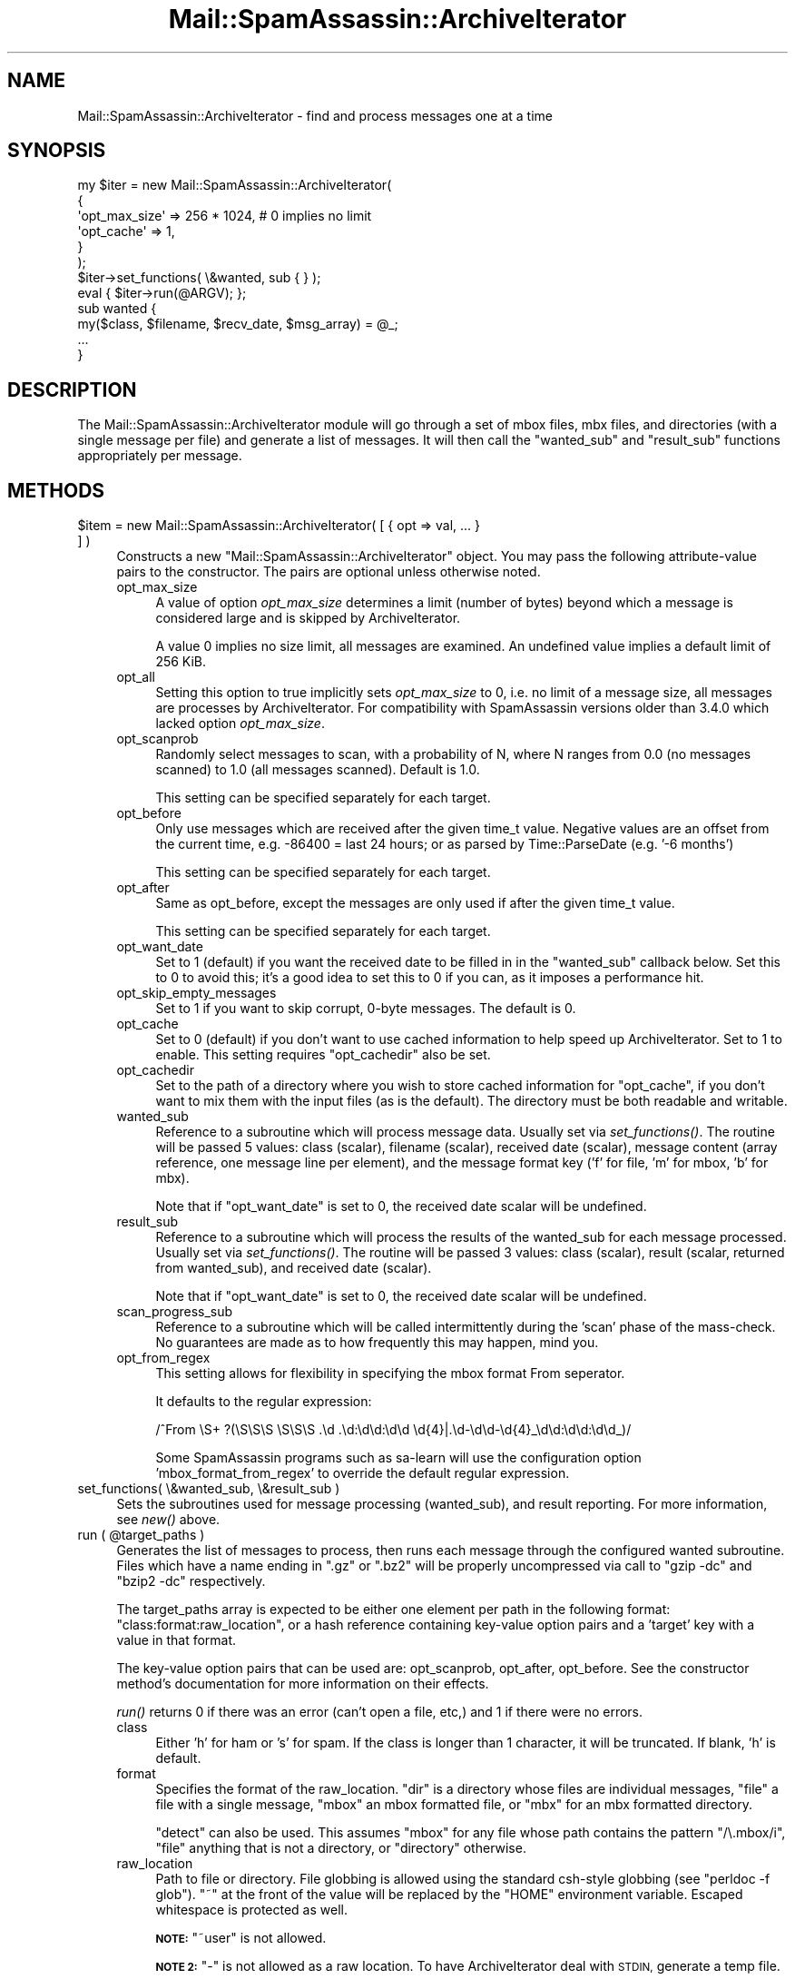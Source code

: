 .\" Automatically generated by Pod::Man 2.27 (Pod::Simple 3.28)
.\"
.\" Standard preamble:
.\" ========================================================================
.de Sp \" Vertical space (when we can't use .PP)
.if t .sp .5v
.if n .sp
..
.de Vb \" Begin verbatim text
.ft CW
.nf
.ne \\$1
..
.de Ve \" End verbatim text
.ft R
.fi
..
.\" Set up some character translations and predefined strings.  \*(-- will
.\" give an unbreakable dash, \*(PI will give pi, \*(L" will give a left
.\" double quote, and \*(R" will give a right double quote.  \*(C+ will
.\" give a nicer C++.  Capital omega is used to do unbreakable dashes and
.\" therefore won't be available.  \*(C` and \*(C' expand to `' in nroff,
.\" nothing in troff, for use with C<>.
.tr \(*W-
.ds C+ C\v'-.1v'\h'-1p'\s-2+\h'-1p'+\s0\v'.1v'\h'-1p'
.ie n \{\
.    ds -- \(*W-
.    ds PI pi
.    if (\n(.H=4u)&(1m=24u) .ds -- \(*W\h'-12u'\(*W\h'-12u'-\" diablo 10 pitch
.    if (\n(.H=4u)&(1m=20u) .ds -- \(*W\h'-12u'\(*W\h'-8u'-\"  diablo 12 pitch
.    ds L" ""
.    ds R" ""
.    ds C` ""
.    ds C' ""
'br\}
.el\{\
.    ds -- \|\(em\|
.    ds PI \(*p
.    ds L" ``
.    ds R" ''
.    ds C`
.    ds C'
'br\}
.\"
.\" Escape single quotes in literal strings from groff's Unicode transform.
.ie \n(.g .ds Aq \(aq
.el       .ds Aq '
.\"
.\" If the F register is turned on, we'll generate index entries on stderr for
.\" titles (.TH), headers (.SH), subsections (.SS), items (.Ip), and index
.\" entries marked with X<> in POD.  Of course, you'll have to process the
.\" output yourself in some meaningful fashion.
.\"
.\" Avoid warning from groff about undefined register 'F'.
.de IX
..
.nr rF 0
.if \n(.g .if rF .nr rF 1
.if (\n(rF:(\n(.g==0)) \{
.    if \nF \{
.        de IX
.        tm Index:\\$1\t\\n%\t"\\$2"
..
.        if !\nF==2 \{
.            nr % 0
.            nr F 2
.        \}
.    \}
.\}
.rr rF
.\"
.\" Accent mark definitions (@(#)ms.acc 1.5 88/02/08 SMI; from UCB 4.2).
.\" Fear.  Run.  Save yourself.  No user-serviceable parts.
.    \" fudge factors for nroff and troff
.if n \{\
.    ds #H 0
.    ds #V .8m
.    ds #F .3m
.    ds #[ \f1
.    ds #] \fP
.\}
.if t \{\
.    ds #H ((1u-(\\\\n(.fu%2u))*.13m)
.    ds #V .6m
.    ds #F 0
.    ds #[ \&
.    ds #] \&
.\}
.    \" simple accents for nroff and troff
.if n \{\
.    ds ' \&
.    ds ` \&
.    ds ^ \&
.    ds , \&
.    ds ~ ~
.    ds /
.\}
.if t \{\
.    ds ' \\k:\h'-(\\n(.wu*8/10-\*(#H)'\'\h"|\\n:u"
.    ds ` \\k:\h'-(\\n(.wu*8/10-\*(#H)'\`\h'|\\n:u'
.    ds ^ \\k:\h'-(\\n(.wu*10/11-\*(#H)'^\h'|\\n:u'
.    ds , \\k:\h'-(\\n(.wu*8/10)',\h'|\\n:u'
.    ds ~ \\k:\h'-(\\n(.wu-\*(#H-.1m)'~\h'|\\n:u'
.    ds / \\k:\h'-(\\n(.wu*8/10-\*(#H)'\z\(sl\h'|\\n:u'
.\}
.    \" troff and (daisy-wheel) nroff accents
.ds : \\k:\h'-(\\n(.wu*8/10-\*(#H+.1m+\*(#F)'\v'-\*(#V'\z.\h'.2m+\*(#F'.\h'|\\n:u'\v'\*(#V'
.ds 8 \h'\*(#H'\(*b\h'-\*(#H'
.ds o \\k:\h'-(\\n(.wu+\w'\(de'u-\*(#H)/2u'\v'-.3n'\*(#[\z\(de\v'.3n'\h'|\\n:u'\*(#]
.ds d- \h'\*(#H'\(pd\h'-\w'~'u'\v'-.25m'\f2\(hy\fP\v'.25m'\h'-\*(#H'
.ds D- D\\k:\h'-\w'D'u'\v'-.11m'\z\(hy\v'.11m'\h'|\\n:u'
.ds th \*(#[\v'.3m'\s+1I\s-1\v'-.3m'\h'-(\w'I'u*2/3)'\s-1o\s+1\*(#]
.ds Th \*(#[\s+2I\s-2\h'-\w'I'u*3/5'\v'-.3m'o\v'.3m'\*(#]
.ds ae a\h'-(\w'a'u*4/10)'e
.ds Ae A\h'-(\w'A'u*4/10)'E
.    \" corrections for vroff
.if v .ds ~ \\k:\h'-(\\n(.wu*9/10-\*(#H)'\s-2\u~\d\s+2\h'|\\n:u'
.if v .ds ^ \\k:\h'-(\\n(.wu*10/11-\*(#H)'\v'-.4m'^\v'.4m'\h'|\\n:u'
.    \" for low resolution devices (crt and lpr)
.if \n(.H>23 .if \n(.V>19 \
\{\
.    ds : e
.    ds 8 ss
.    ds o a
.    ds d- d\h'-1'\(ga
.    ds D- D\h'-1'\(hy
.    ds th \o'bp'
.    ds Th \o'LP'
.    ds ae ae
.    ds Ae AE
.\}
.rm #[ #] #H #V #F C
.\" ========================================================================
.\"
.IX Title "Mail::SpamAssassin::ArchiveIterator 3"
.TH Mail::SpamAssassin::ArchiveIterator 3 "2014-02-28" "perl v5.18.2" "User Contributed Perl Documentation"
.\" For nroff, turn off justification.  Always turn off hyphenation; it makes
.\" way too many mistakes in technical documents.
.if n .ad l
.nh
.SH "NAME"
Mail::SpamAssassin::ArchiveIterator \- find and process messages one at a time
.SH "SYNOPSIS"
.IX Header "SYNOPSIS"
.Vb 6
\&  my $iter = new Mail::SpamAssassin::ArchiveIterator(
\&    { 
\&      \*(Aqopt_max_size\*(Aq => 256 * 1024,  # 0 implies no limit
\&      \*(Aqopt_cache\*(Aq => 1,
\&    }
\&  );
\&
\&  $iter\->set_functions( \e&wanted, sub { } );
\&
\&  eval { $iter\->run(@ARGV); };
\&
\&  sub wanted {
\&    my($class, $filename, $recv_date, $msg_array) = @_;
\&
\&
\&    ...
\&  }
.Ve
.SH "DESCRIPTION"
.IX Header "DESCRIPTION"
The Mail::SpamAssassin::ArchiveIterator module will go through a set
of mbox files, mbx files, and directories (with a single message per
file) and generate a list of messages.  It will then call the \f(CW\*(C`wanted_sub\*(C'\fR
and \f(CW\*(C`result_sub\*(C'\fR functions appropriately per message.
.SH "METHODS"
.IX Header "METHODS"
.ie n .IP "$item = new Mail::SpamAssassin::ArchiveIterator( [ { opt => val, ... } ] )" 4
.el .IP "\f(CW$item\fR = new Mail::SpamAssassin::ArchiveIterator( [ { opt => val, ... } ] )" 4
.IX Item "$item = new Mail::SpamAssassin::ArchiveIterator( [ { opt => val, ... } ] )"
Constructs a new \f(CW\*(C`Mail::SpamAssassin::ArchiveIterator\*(C'\fR object.  You may
pass the following attribute-value pairs to the constructor.  The pairs are
optional unless otherwise noted.
.RS 4
.IP "opt_max_size" 4
.IX Item "opt_max_size"
A value of option \fIopt_max_size\fR determines a limit (number of bytes)
beyond which a message is considered large and is skipped by ArchiveIterator.
.Sp
A value 0 implies no size limit, all messages are examined. An undefined
value implies a default limit of 256 KiB.
.IP "opt_all" 4
.IX Item "opt_all"
Setting this option to true implicitly sets \fIopt_max_size\fR to 0, i.e.
no limit of a message size, all messages are processes by ArchiveIterator.
For compatibility with SpamAssassin versions older than 3.4.0 which
lacked option \fIopt_max_size\fR.
.IP "opt_scanprob" 4
.IX Item "opt_scanprob"
Randomly select messages to scan, with a probability of N, where N ranges
from 0.0 (no messages scanned) to 1.0 (all messages scanned).  Default
is 1.0.
.Sp
This setting can be specified separately for each target.
.IP "opt_before" 4
.IX Item "opt_before"
Only use messages which are received after the given time_t value.
Negative values are an offset from the current time, e.g. \-86400 =
last 24 hours; or as parsed by Time::ParseDate (e.g. '\-6 months')
.Sp
This setting can be specified separately for each target.
.IP "opt_after" 4
.IX Item "opt_after"
Same as opt_before, except the messages are only used if after the given
time_t value.
.Sp
This setting can be specified separately for each target.
.IP "opt_want_date" 4
.IX Item "opt_want_date"
Set to 1 (default) if you want the received date to be filled in
in the \f(CW\*(C`wanted_sub\*(C'\fR callback below.  Set this to 0 to avoid this;
it's a good idea to set this to 0 if you can, as it imposes a performance
hit.
.IP "opt_skip_empty_messages" 4
.IX Item "opt_skip_empty_messages"
Set to 1 if you want to skip corrupt, 0\-byte messages.  The default is 0.
.IP "opt_cache" 4
.IX Item "opt_cache"
Set to 0 (default) if you don't want to use cached information to help speed
up ArchiveIterator.  Set to 1 to enable.  This setting requires \f(CW\*(C`opt_cachedir\*(C'\fR
also be set.
.IP "opt_cachedir" 4
.IX Item "opt_cachedir"
Set to the path of a directory where you wish to store cached information for
\&\f(CW\*(C`opt_cache\*(C'\fR, if you don't want to mix them with the input files (as is the
default).  The directory must be both readable and writable.
.IP "wanted_sub" 4
.IX Item "wanted_sub"
Reference to a subroutine which will process message data.  Usually
set via \fIset_functions()\fR.  The routine will be passed 5 values: class
(scalar), filename (scalar), received date (scalar), message content
(array reference, one message line per element), and the message format
key ('f' for file, 'm' for mbox, 'b' for mbx).
.Sp
Note that if \f(CW\*(C`opt_want_date\*(C'\fR is set to 0, the received date scalar will be
undefined.
.IP "result_sub" 4
.IX Item "result_sub"
Reference to a subroutine which will process the results of the wanted_sub
for each message processed.  Usually set via \fIset_functions()\fR.
The routine will be passed 3 values: class (scalar), result (scalar, returned
from wanted_sub), and received date (scalar).
.Sp
Note that if \f(CW\*(C`opt_want_date\*(C'\fR is set to 0, the received date scalar will be
undefined.
.IP "scan_progress_sub" 4
.IX Item "scan_progress_sub"
Reference to a subroutine which will be called intermittently during
the 'scan' phase of the mass-check.  No guarantees are made as to
how frequently this may happen, mind you.
.IP "opt_from_regex" 4
.IX Item "opt_from_regex"
This setting allows for flexibility in specifying the mbox format From seperator.
.Sp
It defaults to the regular expression:
.Sp
/^From \eS+  ?(\eS\eS\eS \eS\eS\eS .\ed .\ed:\ed\ed:\ed\ed \ed{4}|.\ed\-\ed\ed\-\ed{4}_\ed\ed:\ed\ed:\ed\ed_)/
.Sp
Some SpamAssassin programs such as sa-learn will use the configuration option 
\&'mbox_format_from_regex' to override the default regular expression.
.RE
.RS 4
.RE
.IP "set_functions( \e&wanted_sub, \e&result_sub )" 4
.IX Item "set_functions( &wanted_sub, &result_sub )"
Sets the subroutines used for message processing (wanted_sub), and result
reporting.  For more information, see \fI\fInew()\fI\fR above.
.ie n .IP "run ( @target_paths )" 4
.el .IP "run ( \f(CW@target_paths\fR )" 4
.IX Item "run ( @target_paths )"
Generates the list of messages to process, then runs each message through the
configured wanted subroutine.  Files which have a name ending in \f(CW\*(C`.gz\*(C'\fR or
\&\f(CW\*(C`.bz2\*(C'\fR will be properly uncompressed via call to \f(CW\*(C`gzip \-dc\*(C'\fR and \f(CW\*(C`bzip2 \-dc\*(C'\fR
respectively.
.Sp
The target_paths array is expected to be either one element per path in the
following format: \f(CW\*(C`class:format:raw_location\*(C'\fR, or a hash reference containing
key-value option pairs and a 'target' key with a value in that format.
.Sp
The key-value option pairs that can be used are: opt_scanprob, opt_after,
opt_before.  See the constructor method's documentation for more information
on their effects.
.Sp
\&\fIrun()\fR returns 0 if there was an error (can't open a file, etc,) and 1 if there
were no errors.
.RS 4
.IP "class" 4
.IX Item "class"
Either 'h' for ham or 's' for spam.  If the class is longer than 1 character,
it will be truncated.  If blank, 'h' is default.
.IP "format" 4
.IX Item "format"
Specifies the format of the raw_location.  \f(CW\*(C`dir\*(C'\fR is a directory whose
files are individual messages, \f(CW\*(C`file\*(C'\fR a file with a single message,
\&\f(CW\*(C`mbox\*(C'\fR an mbox formatted file, or \f(CW\*(C`mbx\*(C'\fR for an mbx formatted directory.
.Sp
\&\f(CW\*(C`detect\*(C'\fR can also be used.  This assumes \f(CW\*(C`mbox\*(C'\fR for any file whose path
contains the pattern \f(CW\*(C`/\e.mbox/i\*(C'\fR, \f(CW\*(C`file\*(C'\fR anything that is not a
directory, or \f(CW\*(C`directory\*(C'\fR otherwise.
.IP "raw_location" 4
.IX Item "raw_location"
Path to file or directory.  File globbing is allowed using the
standard csh-style globbing (see \f(CW\*(C`perldoc \-f glob\*(C'\fR).  \f(CW\*(C`~\*(C'\fR at the
front of the value will be replaced by the \f(CW\*(C`HOME\*(C'\fR environment
variable.  Escaped whitespace is protected as well.
.Sp
\&\fB\s-1NOTE:\s0\fR \f(CW\*(C`~user\*(C'\fR is not allowed.
.Sp
\&\fB\s-1NOTE 2:\s0\fR \f(CW\*(C`\-\*(C'\fR is not allowed as a raw location.  To have
ArchiveIterator deal with \s-1STDIN,\s0 generate a temp file.
.RE
.RS 4
.RE
.SH "SEE ALSO"
.IX Header "SEE ALSO"
\&\f(CW\*(C`Mail::SpamAssassin\*(C'\fR
\&\f(CW\*(C`spamassassin\*(C'\fR
\&\f(CW\*(C`mass\-check\*(C'\fR
